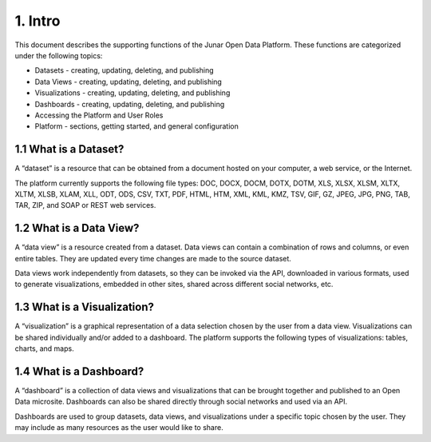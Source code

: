1. Intro
========

This document describes the supporting functions of the Junar Open Data Platform. These functions are categorized under the following topics:

+ Datasets - creating, updating, deleting, and publishing
+ Data Views - creating, updating, deleting, and publishing
+ Visualizations - creating, updating, deleting, and publishing
+ Dashboards - creating, updating, deleting, and publishing
+ Accessing the Platform and User Roles
+ Platform - sections, getting started, and general configuration

1.1 What is a Dataset?
----------------------

A “dataset” is a resource that can be obtained from a document hosted on your computer, a web service, or the Internet.

.. image:: ../_static/images/img01-01.png

The platform currently supports the following file types: DOC, DOCX, DOCM, DOTX, DOTM, XLS, XLSX, XLSM, XLTX, XLTM, XLSB, XLAM, XLL, ODT, ODS, CSV, TXT, PDF, HTML, HTM, XML, KML, KMZ, TSV, GIF, GZ, JPEG, JPG, PNG, TAB, TAR, ZIP, and SOAP or REST web services.

1.2 What is a Data View?
------------------------

A “data view” is a resource created from a dataset. Data views can contain a combination of rows and columns, or even entire tables. They are updated every time changes are made to the source dataset.

.. image:: ../_static/images/img01-02.png

Data views work independently from datasets, so they can be invoked via the API, downloaded in various formats, used to generate visualizations, embedded in other sites, shared across different social networks, etc.

1.3 What is a Visualization?
----------------------------

A “visualization” is a graphical representation of a data selection chosen by the user from a data view. Visualizations can be shared individually and/or added to a dashboard. The platform supports the following types of visualizations: tables, charts, and maps.

.. image:: ../_static/images/img01-03.png

1.4 What is a Dashboard?
------------------------

A “dashboard” is a collection of data views and visualizations that can be brought together and published to an Open Data microsite. Dashboards can also be shared directly through social networks and used via an API.

.. image:: ../_static/images/img01-04.png

Dashboards are used to group datasets, data views, and visualizations under a specific topic chosen by the user. They may include as many resources as the user would like to share.

